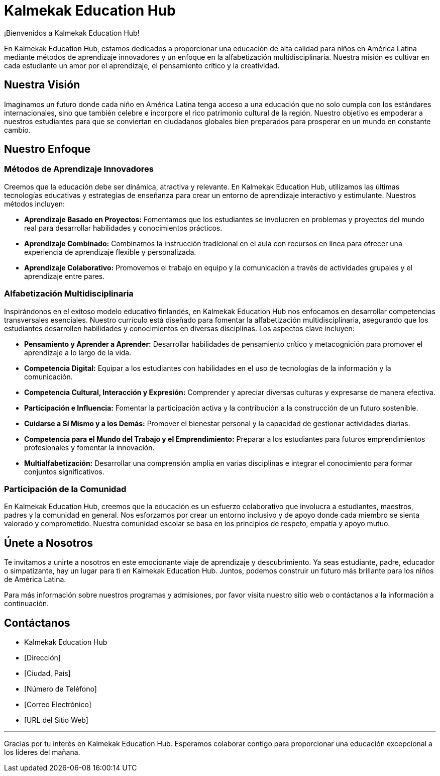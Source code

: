 = Kalmekak Education Hub

¡Bienvenidos a Kalmekak Education Hub!

En Kalmekak Education Hub, estamos dedicados a proporcionar una educación de alta calidad para niños en América Latina mediante métodos de aprendizaje innovadores y un enfoque en la alfabetización multidisciplinaria. Nuestra misión es cultivar en cada estudiante un amor por el aprendizaje, el pensamiento crítico y la creatividad.

== Nuestra Visión

Imaginamos un futuro donde cada niño en América Latina tenga acceso a una educación que no solo cumpla con los estándares internacionales, sino que también celebre e incorpore el rico patrimonio cultural de la región. Nuestro objetivo es empoderar a nuestros estudiantes para que se conviertan en ciudadanos globales bien preparados para prosperar en un mundo en constante cambio.

== Nuestro Enfoque

=== Métodos de Aprendizaje Innovadores

Creemos que la educación debe ser dinámica, atractiva y relevante. En Kalmekak Education Hub, utilizamos las últimas tecnologías educativas y estrategias de enseñanza para crear un entorno de aprendizaje interactivo y estimulante. Nuestros métodos incluyen:

- *Aprendizaje Basado en Proyectos:* Fomentamos que los estudiantes se involucren en problemas y proyectos del mundo real para desarrollar habilidades y conocimientos prácticos.
- *Aprendizaje Combinado:* Combinamos la instrucción tradicional en el aula con recursos en línea para ofrecer una experiencia de aprendizaje flexible y personalizada.
- *Aprendizaje Colaborativo:* Promovemos el trabajo en equipo y la comunicación a través de actividades grupales y el aprendizaje entre pares.

=== Alfabetización Multidisciplinaria

Inspirándonos en el exitoso modelo educativo finlandés, en Kalmekak Education Hub nos enfocamos en desarrollar competencias transversales esenciales. Nuestro currículo está diseñado para fomentar la alfabetización multidisciplinaria, asegurando que los estudiantes desarrollen habilidades y conocimientos en diversas disciplinas. Los aspectos clave incluyen:

- *Pensamiento y Aprender a Aprender:* Desarrollar habilidades de pensamiento crítico y metacognición para promover el aprendizaje a lo largo de la vida.
- *Competencia Digital:* Equipar a los estudiantes con habilidades en el uso de tecnologías de la información y la comunicación.
- *Competencia Cultural, Interacción y Expresión:* Comprender y apreciar diversas culturas y expresarse de manera efectiva.
- *Participación e Influencia:* Fomentar la participación activa y la contribución a la construcción de un futuro sostenible.
- *Cuidarse a Sí Mismo y a los Demás:* Promover el bienestar personal y la capacidad de gestionar actividades diarias.
- *Competencia para el Mundo del Trabajo y el Emprendimiento:* Preparar a los estudiantes para futuros emprendimientos profesionales y fomentar la innovación.
- *Multialfabetización:* Desarrollar una comprensión amplia en varias disciplinas e integrar el conocimiento para formar conjuntos significativos.

// === Énfasis en el Bienestar Estudiantil y el Desarrollo Holístico

// Priorizamos el bienestar y el desarrollo holístico de nuestros estudiantes. Similar al enfoque finlandés, nuestro modelo educativo incluye:

// - *Inicio Suave del Año Escolar:* El año escolar comienza con actividades que se centran en la interacción social, la construcción de equipos y la aclimatación.
// - *Jornadas Escolares Cortas:* Las jornadas escolares comienzan entre las 8-9 am y terminan a primeras horas de la tarde, asegurando que los estudiantes tengan tiempo para descansar y realizar actividades extracurriculares.
// - *Énfasis Mínimo en Exámenes Estandarizados:* Enfocarse en la evaluación continua y el desarrollo integral del estudiante en lugar de exámenes de alto riesgo.
// - *Recesos Frecuentes:* Recreos y descansos regulares para mantener un ambiente de aprendizaje positivo y apoyar la función cognitiva.
// - *Inclusión y Equidad:* Asegurar que todos los niños, independientemente de sus necesidades educativas, reciban oportunidades de aprendizaje equitativas.

=== Participación de la Comunidad

En Kalmekak Education Hub, creemos que la educación es un esfuerzo colaborativo que involucra a estudiantes, maestros, padres y la comunidad en general. Nos esforzamos por crear un entorno inclusivo y de apoyo donde cada miembro se sienta valorado y comprometido. Nuestra comunidad escolar se basa en los principios de respeto, empatía y apoyo mutuo.

== Únete a Nosotros

Te invitamos a unirte a nosotros en este emocionante viaje de aprendizaje y descubrimiento. Ya seas estudiante, padre, educador o simpatizante, hay un lugar para ti en Kalmekak Education Hub. Juntos, podemos construir un futuro más brillante para los niños de América Latina.

Para más información sobre nuestros programas y admisiones, por favor visita nuestro sitio web o contáctanos a la información a continuación.

== Contáctanos

* Kalmekak Education Hub
* [Dirección]
* [Ciudad, País]
* [Número de Teléfono]
* [Correo Electrónico]
* [URL del Sitio Web]

---

Gracias por tu interés en Kalmekak Education Hub. Esperamos colaborar contigo para proporcionar una educación excepcional a los líderes del mañana.

